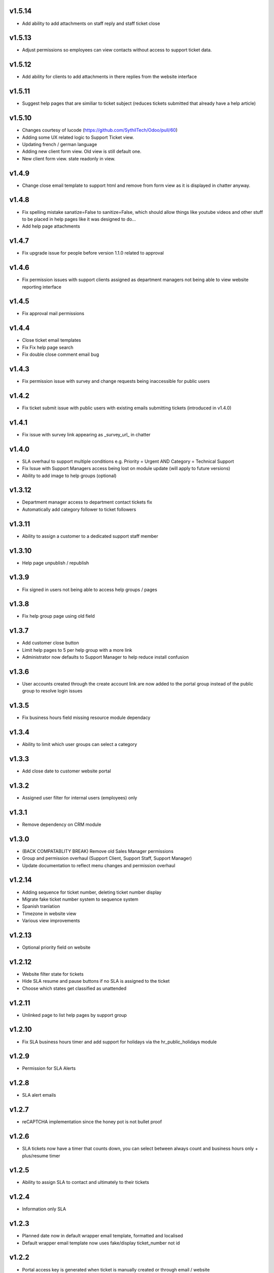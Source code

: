 v1.5.14
=======
* Add ability to add attachments on staff reply and staff ticket close

v1.5.13
=======
* Adjust permissions so employees can view contacts without access to support ticket data.

v1.5.12
=======
* Add ability for clients to add attachments in there replies from the website interface

v1.5.11
=======
* Suggest help pages that are similiar to ticket subject (reduces tickets submitted that already have a help article)

v1.5.10
=======
* Changes courtesy of lucode (https://github.com/SythilTech/Odoo/pull/60)
* Adding some UX related logic to Support Ticket view.
* Updating french / german language
* Adding new client form view. Old view is still default one.
* New client form view. state readonly in view.

v1.4.9
======
* Change close email template to support html and remove from form view as it is displayed in chatter anyway.

v1.4.8
======
* Fix spelling mistake sanatize=False to sanitize=False, which should allow things like youtube videos and other stuff to be placed in help pages like it was designed to do...
* Add help page attachments

v1.4.7
======
* Fix upgrade issue for people before version 1.1.0 related to approval

v1.4.6
======
* Fix permission issues with support clients assigned as department managers not being able to view website reporting interface

v1.4.5
======
* Fix approval mail permissions

v1.4.4
======
* Close ticket email templates
* Fix Fix help page search
* Fix double close comment email bug

v1.4.3
======
* Fix permission issue with survey and change requests being inaccessible for public users

v1.4.2
======
* Fix ticket submit issue with public users with existing emails submitting tickets (introduced in v1.4.0)

v1.4.1
======
* Fix issue with survey link appearing as _survey_url_ in chatter

v1.4.0
======
* SLA overhaul to support multiple conditions e.g. Priority = Urgent AND Category = Technical Support
* Fix Issue with Support Managers access being lost on module update (will apply to future versions)
* Ability to add image to help groups (optional)

v1.3.12
=======
* Department manager access to department contact tickets fix
* Automatically add category follower to ticket followers

v1.3.11
=======
* Ability to assign a customer to a dedicated support staff member

v1.3.10
=======
* Help page unpublish / republish

v1.3.9
======
* Fix signed in users not being able to access help groups / pages

v1.3.8
======
* Fix help group page using old field

v1.3.7
======
* Add customer close button
* Limit help pages to 5 per help group with a more link
* Administrator now defaults to Support Manager to help reduce install confusion

v1.3.6
======
* User accounts created through the create account link are now added to the portal group instead of the public group to resolve login issues

v1.3.5
======
* Fix business hours field missing resource module dependacy

v1.3.4
======
* Ability to limit which user groups can select a category

v1.3.3
======
* Add close date to customer website portal

v1.3.2
======
* Assigned user filter for internal users (employees) only

v1.3.1
======
* Remove dependency on CRM module

v1.3.0
======
* (BACK COMPATABLITY BREAK) Remove old Sales Manager permissions
* Group and permission overhaul (Support Client, Support Staff, Support Manager)
* Update documentation to reflect menu changes and permission overhaul

v1.2.14
=======
* Adding sequence for ticket number, deleting ticket number display
* Migrate fake ticket number system to sequence system
* Spanish tranlation
* Timezone in website view
* Various view improvements

v1.2.13
=======
* Optional priority field on website

v1.2.12
=======
* Website filter state for tickets
* Hide SLA resume and pause buttons if no SLA is assigned to the ticket
* Choose which states get classified as unattended

v1.2.11
=======
* Unlinked page to list help pages by support group

v1.2.10
=======
* Fix SLA business hours timer and add support for holidays via the hr_public_holidays module

v1.2.9
======
* Permission for SLA Alerts

v1.2.8
======
* SLA alert emails

v1.2.7
======
* reCAPTCHA implementation since the honey pot is not bullet proof

v1.2.6
======
* SLA tickets now have a timer that counts down, you can select between always count and business hours only + plus/resume timer

v1.2.5
======
* Ability to assign SLA to contact and ultimately to their tickets

v1.2.4
======
* Information only SLA

v1.2.3
======
* Planned date now in default wrapper email template, formatted and localised
* Default wrapper email template now uses fake/display ticket_number not id

v1.2.2
======
* Portal access key is generated when ticket is manually created or through email / website

v1.2.1
======
* Permission fix for approval system

v1.2.0
======
* Ability to tag support tickets

v1.1.1
======
* Support ticket now defaultly searches by subject rather then partner...

v1.1.0
======
* Port approval system over from version 10
* Add approvals to portal
* Email notifacation on approval / rejection
* Default approval compose email is now a email tempalte rather then hard coded.

v1.0.12
=======
* Changing subcategory now automatically adds th extra fields

v1.0.11
=======
* Extra field type and label is required

v1.0.10
=======
* Show extra fields incase someone wants to manuall add the data
* Add new channel field which tracks the source of the ticket (website / email)

v1.0.9
======
* Remove kanban "+" and create since it isn't really compatable

v1.0.8
======
* Fix subcategory change not disappearing
* States no longer readonly
* Move Kanban view over from Odoo 10

v1.0.7
======
* Fix subcategories

v1.0.6
======
* Fix multiple ticket delete issue

v1.0.5
======
* Change default email wrapper to user

v1.0.4
======
* Remove obsolete support@ reply wrapper

v1.0.3
======
* Fix website ticket attachment issue

v1.0.2
======
* Fix settings screen and move menu

v1.0.1
======
* Forward fix custom field mismatch

v1.0
====
* Port to version 11